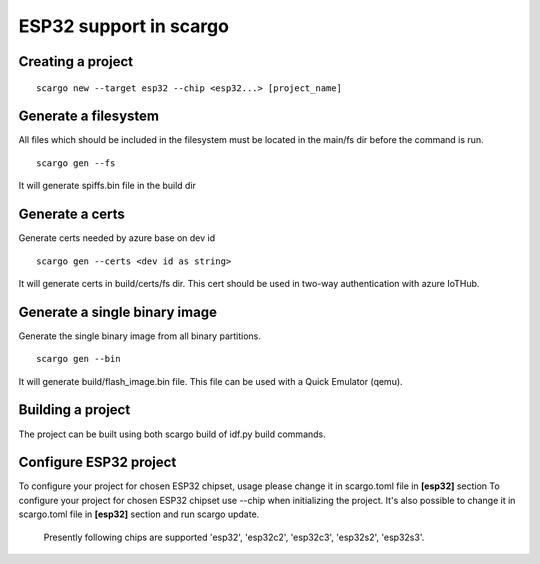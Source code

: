 .. _scargo_esp32:

ESP32 support in scargo
=======================

Creating a project
------------------
::

    scargo new --target esp32 --chip <esp32...> [project_name]

Generate a filesystem
---------------------
All files which should be included in the filesystem must be located in the main/fs dir before the command is run.
::

    scargo gen --fs

It will generate spiffs.bin file in the build dir

Generate a certs
----------------
Generate certs needed by azure base on dev id
::

    scargo gen --certs <dev id as string>

It will generate certs in build/certs/fs dir. This cert should be used in two-way authentication with azure IoTHub.

Generate a single binary image
------------------------------
Generate the single binary image from all binary partitions.
::

    scargo gen --bin

It will generate build/flash_image.bin file. This file can be used with a Quick Emulator (qemu).

Building a project
------------------
The project can be built using both scargo build of idf.py build commands.

Configure ESP32 project
------------------------
To configure your project for chosen ESP32 chipset, usage please change it in scargo.toml file in **[esp32]** section
To configure your project for chosen ESP32 chipset use --chip when initializing the project.
It's also possible to change it in scargo.toml file in **[esp32]** section and run scargo update.
 Presently following chips are supported 'esp32', 'esp32c2', 'esp32c3', 'esp32s2', 'esp32s3'.